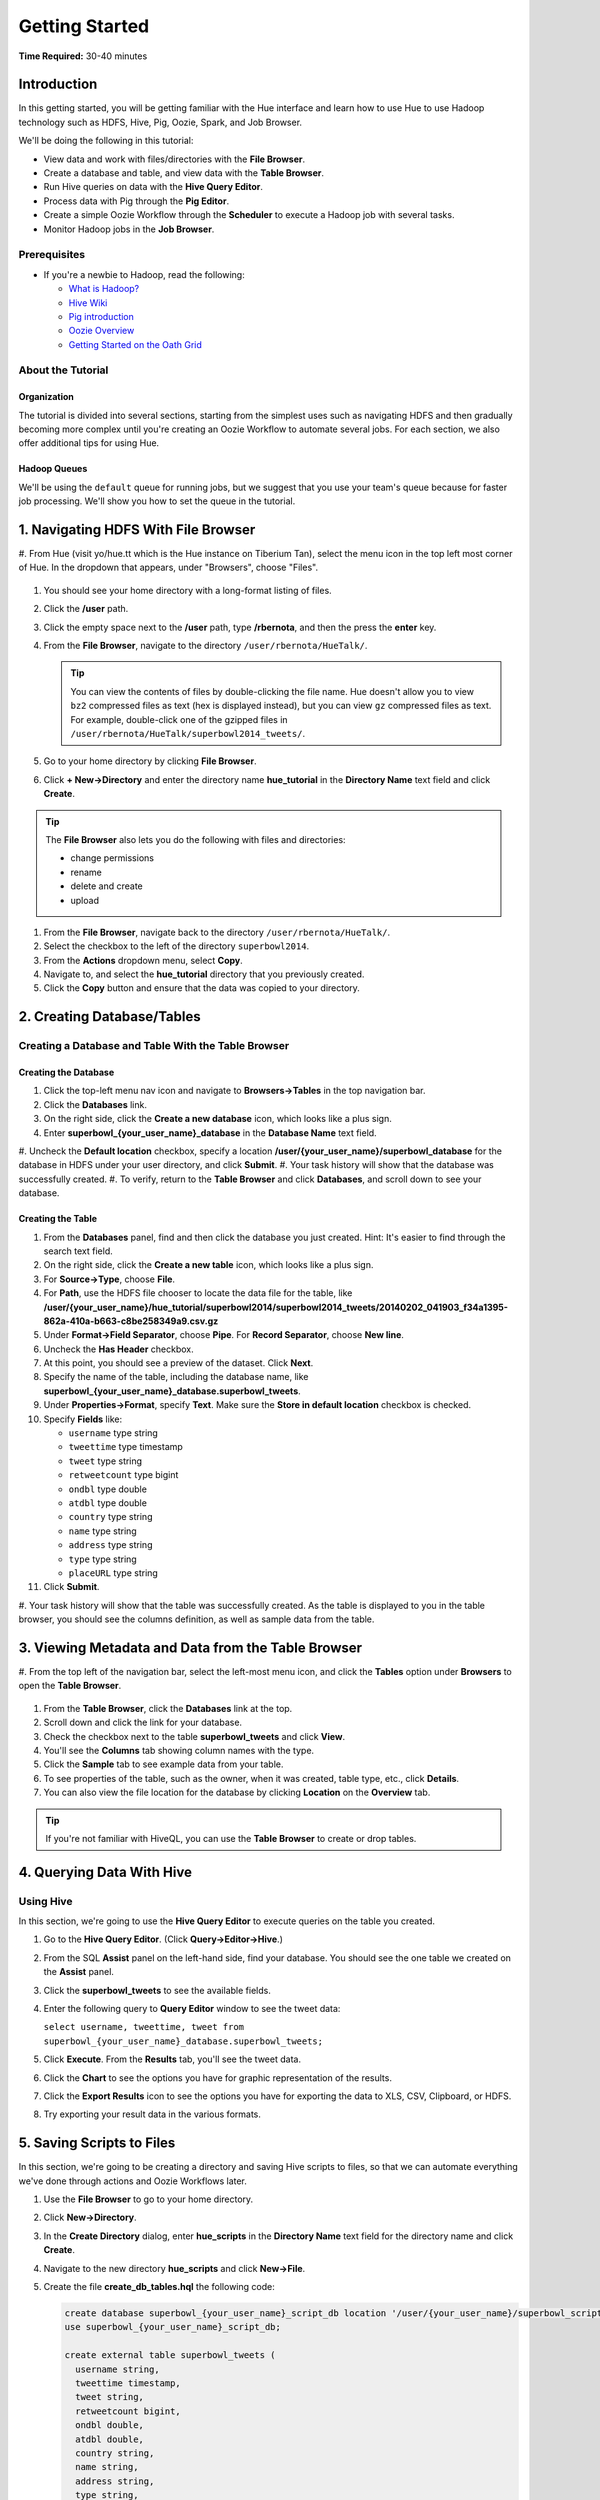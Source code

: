 ===============
Getting Started
===============

**Time Required:** 30-40 minutes

.. _hue_getting_started-intro:

Introduction
============

In this getting started, you will be getting familiar with the Hue
interface and learn how to use Hue to use Hadoop 
technology such as HDFS, Hive, Pig, Oozie, Spark, and Job Browser.


We'll be doing the following in this tutorial:

- View data and work with files/directories with the **File Browser**. 
- Create a database and table, and view data with the **Table Browser**.
- Run Hive queries on data with the **Hive Query Editor**.
- Process data with Pig through the **Pig Editor**.
- Create a simple Oozie Workflow through the **Scheduler** to 
  execute a Hadoop job with several tasks. 
- Monitor Hadoop jobs in the **Job Browser**.


.. _hue_getting_started-prereq:

Prerequisites
-------------

- If you're a newbie to Hadoop, read the
  following:

  - `What is Hadoop? <http://hadoop.apache.org/#What+Is+Apache+Hadoop%3F>`_
  - `Hive Wiki <https://cwiki.apache.org/confluence/display/Hive/Home>`_
  - `Pig introduction <http://pig.apache.org/>`_
  - `Oozie Overview <http://oozie.apache.org/>`_
  - `Getting Started on the Oath Grid <https://yahoo.jiveon.com/docs/DOC-46590>`_

.. _hue_getting_started-about:

About the Tutorial 
------------------

.. _about-org:

Organization
~~~~~~~~~~~~

The tutorial is divided into several sections, starting 
from the simplest uses such as navigating HDFS and 
then gradually becoming more complex until you're 
creating an Oozie Workflow to automate several
jobs. For each section, we also offer additional 
tips for using Hue.

.. _about-queues:

Hadoop Queues
~~~~~~~~~~~~~

We'll be using the ``default`` queue for running jobs, but we suggest
that you use your team's queue because for faster job processing. We'll
show you how to set the queue in the tutorial.

.. _hue_getting_started-disc_data:


1. Navigating HDFS With File Browser
====================================

#. From Hue (visit yo/hue.tt which is the Hue instance on Tiberium Tan), 
select the menu icon in the top left most corner of Hue.  In the dropdown that
appears, under "Browsers", choose "Files". 

   .. image:: images/click_file_browser.jpg
      :height: 310px
      :width: 950 px
      :scale: 90%
      :alt: Click File Browser
      :align: left 
 
#. You should see your home directory with a long-format listing of files.

   .. image:: images/home_directory.jpg
      :height: 355px
      :width: 950 px
      :scale: 90%
      :alt: Hue Home Directory
      :align: left 


#. Click the **/user** path. 
#. Click the empty space next to the **/user** path, type **/rbernota**, and then the press the **enter** key.

   .. image:: images/rbernota_dir.jpg
      :height: 276px
      :width: 950 px
      :scale: 90%
      :alt: Hue Rick Bernotas Directory
      :align: left 

#. From the **File Browser**, navigate to the directory ``/user/rbernota/HueTalk/``.

   .. tip:: You can view the contents of files by double-clicking the
            file name. Hue doesn't allow you to view ``bz2`` compressed
            files as text (hex is displayed instead), but you can view 
            ``gz`` compressed files as text. For example, double-click
            one of the gzipped files in 
            ``/user/rbernota/HueTalk/superbowl2014_tweets/``.
         
#. Go to your home directory by clicking **File Browser**.
#. Click **+ New->Directory** and enter the
   directory name **hue_tutorial** in the **Directory Name** text 
   field and click **Create**.

   .. image:: images/create_tutorial_dir.jpg
      :height: 171px
      :width:  831 px
      :scale: 100%
      :alt: Hue Tutorial Directory 
      :align: left 


.. tip:: The **File Browser** also lets you do the 
         following with files and directories:

         - change permissions
         - rename 
         - delete and create 
         - upload 

#. From the **File Browser**, navigate back to the directory ``/user/rbernota/HueTalk/``.
#. Select the checkbox to the left of the directory ``superbowl2014``.
#. From the **Actions** dropdown menu, select **Copy**.
#. Navigate to, and select the **hue_tutorial** directory that you previously created.
#. Click the **Copy** button and ensure that the data was copied to your directory.


.. _hue_getting_started-create_db_tables:

2. Creating Database/Tables
===========================

Creating a Database and Table With the Table Browser                                                                 
-------------------------------------------------------------------

Creating the Database
~~~~~~~~~~~~~~~~~~~~~

#. Click the top-left menu nav icon and navigate to **Browsers->Tables** in the top navigation bar.
#. Click the **Databases** link.
#. On the right side, click the **Create a new database** icon, which looks like a plus sign.
#. Enter **superbowl_{your_user_name}_database** in the **Database Name** text field.
#. Uncheck the **Default location** checkbox, specify a location **/user/{your_user_name}/superbowl_database** for the database in HDFS
under your user directory, and click **Submit**.
#. Your task history will show that the database was successfully created.
#. To verify, return to the **Table Browser** and click **Databases**, and scroll down to see your database.

Creating the Table
~~~~~~~~~~~~~~~~~~

#. From the **Databases** panel, find and then click the database you just created. Hint: It's
   easier to find through the search text field.
#. On the right side, click the **Create a new table** icon, which looks like a plus sign.
#. For **Source->Type**, choose **File**.
#. For **Path**, use the HDFS file chooser to locate the data file for the table, like **/user/{your_user_name}/hue_tutorial/superbowl2014/superbowl2014_tweets/20140202_041903_f34a1395-862a-410a-b663-c8be258349a9.csv.gz**
#. Under **Format->Field Separator**, choose **Pipe**.  For **Record Separator**, choose **New line**.
#. Uncheck the **Has Header** checkbox.
#. At this point, you should see a preview of the dataset.  Click **Next**.
#. Specify the name of the table, including the database name, like **superbowl_{your_user_name}_database.superbowl_tweets**.
#. Under **Properties->Format**, specify **Text**. Make sure the **Store in default location** checkbox is checked.
#. Specify **Fields** like:

   - ``username`` type string
   - ``tweettime`` type timestamp
   - ``tweet`` type string
   - ``retweetcount`` type bigint
   - ``ondbl`` type double
   - ``atdbl`` type double
   - ``country`` type string
   - ``name`` type string
   - ``address`` type string
   - ``type`` type string
   - ``placeURL`` type string

#. Click **Submit**.
#. Your task history will show that the table was successfully created. As the table is displayed to you in the table browser,
you should see the columns definition, as well as sample data from the table.


.. _hue_getting_started-view_metadata:

3. Viewing Metadata and Data from the Table Browser 
===================================================

#. From the top left of the navigation bar, select the left-most menu icon, 
and click the **Tables** option under **Browsers** to open the **Table Browser**.

   .. image:: images/open_metastore_manager.jpg
      :height: 255 px
      :width: 921 px
      :scale: 90%
      :alt: Opening Table Browser
      :align: left 

#. From the **Table Browser**, click the **Databases** link at the top.
#. Scroll down and click the link for your database.
#. Check the checkbox next to the table 
   **superbowl_tweets** and click **View**.
#. You'll see the **Columns** tab showing  column names with the type. 
#. Click the **Sample** tab to see example data from your table.
#. To see properties of the table, such as the owner, when it was created, table type, etc., click **Details**.
#. You can also view the file location for the database by clicking **Location** on the **Overview** tab.

.. tip:: If you're not familiar with HiveQL, you can use
         the **Table Browser** to create or drop tables.
         

.. _hue_getting_started-query_data:

4. Querying Data With Hive
==================================

.. _query_data-hive:

Using Hive
----------

In this section, we're going to use the **Hive Query Editor** to execute queries on the
table you created.

#. Go to the **Hive Query Editor**. (Click **Query->Editor->Hive**.)
#. From the SQL **Assist** panel on the left-hand side, find your database.
   You should see the one table we created on the **Assist** panel.
#. Click the **superbowl_tweets** to see the available fields.
#. Enter the following query to **Query Editor** window to see the tweet data:

   ``select username, tweettime, tweet from superbowl_{your_user_name}_database.superbowl_tweets;``

#. Click **Execute**. From the **Results** tab, you'll see the tweet data.
#. Click the **Chart** to see the options you have for graphic representation of the results.
#. Click the **Export Results** icon to see the options you have for exporting the data to XLS, CSV, Clipboard, or HDFS.
#. Try exporting your result data in the various formats.

5. Saving Scripts to Files
==========================

In this section, we're going to be creating a directory 
and saving Hive scripts to files, so that we
can automate everything we've done through actions
and Oozie Workflows later.

#. Use the **File Browser** to go to your home directory.
#. Click **New->Directory**.

   .. image:: images/create_new_dir.jpg
      :height: 302 px
      :width: 950 px
      :scale: 90%
      :alt: Creating New Directory
      :align: left 	
   
#. In the **Create Directory** dialog, enter **hue_scripts** 
   in the **Directory Name** text field for the directory name
   and click **Create**.
  
   .. image:: images/create_new_dir.jpg
      :height: 162 px
      :width: 481 px
      :scale: 100%
      :alt: Creating the Hue Scripts Directory
      :align: left 	

#. Navigate to the new directory **hue_scripts** and click **New->File**.
#. Create the file **create_db_tables.hql** 
   the following code:

   .. code-block:: sql

      create database superbowl_{your_user_name}_script_db location '/user/{your_user_name}/superbowl_scripts_database';
      use superbowl_{your_user_name}_script_db;

      create external table superbowl_tweets (
        username string,
        tweettime timestamp,
        tweet string,
        retweetcount bigint,
        ondbl double,
        atdbl double,
        country string,
        name string,
        address string,
        type string,
        placeURL string
      )
      row format delimited
      fields terminated by '|'
      lines terminated by '\n';

      load data inpath 'hdfs:/user/{your_user_name}/hue_tutorial/superbowl2014/superbowl2014_tweets/20140202_063803_f34a1395-862a-410a-b663-c8be258349a9.csv.gz' into table superbowl_tweets;
 
   Once again, be sure to replace ``{your_user_name}`` with your
   user name.

#. Create another file **tweets_query.hql** with the following: 
   
   .. code-block:: sql

      use superbowl_{your_user_name}_script_db;
      SET hive.exec.compress.output=false;

      CREATE TABLE superbowl_script_tweets row format delimited fields terminated by ","
      STORED AS TEXTFILE AS select username, tweet from superbowl_tweets;

   This will create a smaller table stored as text, with fewer columns from 
   our original tweets table.

#. Great, we have our scripts. We're still going to need to 
   do a few more things for our Oozie Workflow,
   but we're going to use the **Scheduler** next to complete the 
   process. 


6. Creating Workflows With the Scheduler
===========================================

With the **Scheduler**, you're configuring Oozie to
run tasks in a job. This lets you create Oozie workflows,
coordinators (set of workflows), and bundles (set of coordinators).
We're just going to create an Oozie Workflow to automate
what we've done thus far. 

.. note:: As with the steps before, replace 
          ``{your_user_name}`` in the given user input 
          with your actual user name.
          Henceforth, we're going to omit 
          any prompts or reminders to do so.   

#. Click **Query->Scheduler->Workflow**.

   .. image:: images/open_oozie_editor.jpg
      :height: 194 px
      :width: 663 px
      :scale: 93%
      :alt: Open Scheduler
      :align: left 	

#. Click **My Workflow** to open a dialog, enter **hue_tutorial_workflow** in the text field,
   and click the **√** symbol.

   .. image:: images/name_workflow.jpg
      :height: 405 px
      :width: 950 px
      :scale: 90%
      :alt: Name the Workflow for the Hue Tutorial
      :align: left

#. Drag the **Hive Script** object to the gray dotted box.
#. In the dialog, do the following: 

   #. In the **Script** text box, enter the path **/user/{your_user_name}/hue_scripts/create_db_tables.hql**.
   #. In the **Hive XML** text box, enter the path **/user/rbernota/HueTalk/hive-site.xml**.
   #. Click **Add**.

   .. note:: To run Hive queries in Oozie, you need to provide a ``hive-site.xml``. 
             If you're not working on the Tiberium Tan Hue instance, you'll have to copy the file from a cluster gateway node to your home directory, and reference it there.

#. Click the gear icon in the dialog to open the Hive Script settings.
#. Click **PROPERTIES** to open two text fields.
#. In the two text fields, enter the value **hive.querylog.location** in the left-hand text field (name) and
   the value **hivelogs** in the right-hand text field (value).

   .. image:: images/hivelogs_property.jpg
      :height: 295 px
      :width: 466 px
      :scale: 98%
      :alt: Hive Logs Property
      :align: left 

#. Open another **PROPERTIES** key-value pair by clicking the plus sign again, and add the property **oozie.action.sharelib.for.hive** and the value **hcat_current,hive_current**.

#. Create another **Hive** action for your Oozie Workflow:

   #. In the **Script** text box, enter the path **/user/{your_user_name}/hue_scripts/tweets_query.hql**. 
   #. In the **Hive XML** text box, enter the path **/user/rbernota/HueTalk/hive-site.xml**.
   #. Click the **Properties** icon and then **PROPERTIES**. In the two text boxes, 
      enter **hive.querylog.location** for and **hivelogs** for the name and value.
   #. Open another **PROPERTIES** key-value pair by clicking the plus sign again, and add the property **oozie.action.sharelib.for.hive** and the value **hcat_current,hive_current**.

#. At this point, you may add any of the other Oozie workflow actions to your Oozie workflow.
#. Save the Oozie workflow.
#. From the right-hand side of the **Scheduler** navigation bar, click |arrowhead| to submit your Oozie job.
#. While your Oozie Workflow is running, let's move to the next section to learn about the
   **Job Browser**. 


.. tip:: We've already looked at importing actions, creating tasks, and submitting the Oozie Workflow from the **Scheduler**, but
         there are a lot more features. You can copy your Oozie Workflow, look at the list of past Oozie Workflows that
         were submitted, and schedule Oozie Workflows (with Oozie Coordinators, which we cover later).


.. _viewing_jobs:

7. Viewing and Managing Jobs
============================

From the **Job Browser**, you can view  your jobs and
other jobs. You can sort jobs by status, search for jobs 
by a user or key term, also look at the cluster and ResourceManager logs.

#. Let's first look for our jobs by clicking **Browsers->Jobs** from the left assist panel.

   .. image:: images/open_job_browser.jpg
      :height: 165 px
      :width: 950 px
      :scale: 90%
      :alt: Open Job Browser
      :align: left   

#. Sort your jobs by clicking the green **Succeeded**. (Depending how far 
   your job has progressed, you may only see one or two successful jobs.)

   .. image:: images/successful_jobs.jpg
      :height: 216 px
      :width: 950 px
      :scale: 90%
      :alt: Successful Jobs
      :align: left   

#. You can view the cluster log by clicking the log ID of a job. Try clicking the 
   job ID of the first job in the list.

   .. image:: images/log_id.jpg
      :height: 216 px
      :width: 950 px
      :scale: 90%
      :alt: Link to Job.
      :align: left   

#. The **Hadoop Cluster** page gives you the user, application type, state, start time, tracking URL,
   and a link to the log. 

   .. image:: images/application_logs.jpg
      :height: 351 px
      :width: 950 px
      :scale: 90%
      :alt: Hadoop Application Log Page
      :align: left 

#. Click on the **Tracking URL** in another tab to
   see **Job** log that gives detailed information about
   the Map and Reduce jobs.

   .. image:: images/map_reduce_jobs.jpg
      :height: 364 px
      :width: 950 px
      :scale: 90%
      :alt: MapReduce Logs
      :align: left 
  
#. From the **MapReduce Job** page, click **logs** to open the **Hadoop Logs** page
   that contains logs for *stderr*, *stdout*, and *syslog*.
   You can also click the **here** link for any of those log types to see the full log.

   .. image:: images/map_reduce_jobs.jpg
      :height: 364 px
      :width: 950 px
      :scale: 90%
      :alt: MapReduce Logs
      :align: left 


   If you have an error in one of the jobs of your Oozie Workflow, the logs are the
   best place to find out what went wrong. 
#. Go back to the **Hadoop Cluster** page and click on the **Scheduler** link. This
   shows you the cluster metrics and the free and used capacity for each queue, which
   will sometimes explain why it's taking a long time to run your Oozie Workflow. 

   .. image:: images/cluster_metrics_queues.jpg
      :height: 348 px
      :width: 950 px
      :scale: 90%
      :alt: Scheduler Showing Cluster Metrics and Queue Capacity
      :align: left 
 


#. From the **Application Queues** section, click **default** to see the available capacity for the
   *default* queue. This is the queue your jobs use if you do not specify one. We recommend
   using the queue allotted to your team for your production Oozie Workflows. Your jobs will generally finish faster.

   .. image:: images/default_queue.jpg
      :height: 309 px
      :width: 950 px
      :scale: 90%
      :alt: The Capacity for the Default Queue
      :align: left 
   
#. Another useful metric is the **Nodes of the cluster** page, which you
   can get to by clicking the **Node** link. The page has detailed information about the
   container, such as the virtual memory allocated, Pmem enforced, virtual cores, etc.

   .. image:: images/nodes_of_cluster.jpg
      :height: 517 px
      :width: 950 px
      :scale: 90%
      :alt: The Node Manager
      :align: left 


#. Okay, our Oozie Workflow should be about done. Go back to the **Scheduler** to see the progress of your Oozie Workflow.
   Hopefully, you see green **OK** icons for all the jobs in the Oozie Workflow as seen below.

   .. image:: images/successful_workflow.jpg
      :height: 517 px
      :width: 950 px
      :scale: 90%
      :alt: Oozie Dashboard: Successful Workflow
      :align: left 

#. Congratulations if your Oozie Workflow successfully completed. 

.. note:: Once you are done with the tutorial and 
          experimenting with the data,
          please drop the databases and tables you created
          during the tutorial to free up grid resources
          for others.

.. See the :ref:`How Tos <gs-troubleshooting>` chapter to learn more.
  

.. _gs-troubleshooting:

Troubleshooting
=============== 

.. _gs_troubleshooting-general:

General
-------

- Replaced the string ``{your_user_name}`` with your
  actual user name.
- Check the ResourceManager logs. Go to **Job Browser**, click
  the job ID link, and then the logs link. 
 

.. _gs_troubleshooting-hive_pig:

Hive/Pig Jobs 
-------------

Confirm that you have down the following:

- Make sure that ``hcat`` is checked.
- The **Job XML** points to a ``hive-site.xml`` file.
- For Hive jobs, the job property ``oozie.action.sharelib.for.hive`` 
  has ``hcat_current,hive_current`` (no spaces between the values).
  For Pig jobs, the job property ``oozie.action.sharelib.for.pig`` has the values 
  ``pig_current``. 
- Hive jobs also need a log file, so you'll need to make sure you
  specified the job property ``hive.querylog.location`` and a directory
  name. We use ``hivelogs`` in the tutorial, but any directory name is
  sufficient.
- If you are running queries on large datasets, you should specify filters and partitions 
  as much as possible because Hive will by default run queries on the largest set of data
  unless filters or partitions are specified.
- If your job is just taking a long time to complete, check the **Scheduler** page to
  see what is the available capacity is for your queue. You may want to use 
  a different queue.

.. _gs_troubleshooting-shell:

Shell Scripts
-------------

Make sure you have specified the path with the script (i.e., ``/user/{your_user_name}/script.sh``)
in the **Files** field.


.. *Home page* - shows your project and your history, queries, could share possibly.

.. Hive
.. Pig
.. Job Designer - Oozie Flow
.. => Dashboard is the Oozie Dashboard

.. Execute from Property page by clicking on arrow icon. Notification is shown in Job Browser.
.. You'll see your job in the Job Browser.
.. Can kill jobs with "Kill" button.


.. Name: oozie.actions.sharelib.for.pig
.. Value:  (pig_current, hcat_current - if you're going through HCat)

.. |arrowhead| image:: images/arrow_head.jpg
.. |files| image:: images/files.jpg

